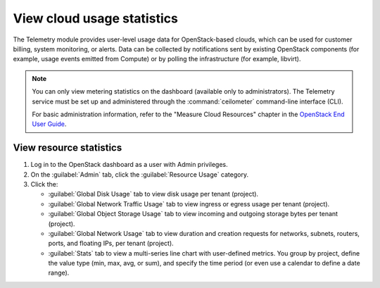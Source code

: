 ===========================
View cloud usage statistics
===========================

The Telemetry module provides user-level usage data for OpenStack-based clouds,
which can be used for customer billing, system monitoring, or alerts. Data can be
collected by notifications sent by existing OpenStack components (for example,
usage events emitted from Compute) or by polling the infrastructure (for example,
libvirt).

.. note::
   You can only view metering statistics on the dashboard (available only to administrators).
   The Telemetry service must be set up and administered through the
   :command:`ceilometer` command-line interface (CLI).

   For basic administration information, refer to the "Measure Cloud Resources"
   chapter in the `OpenStack End User Guide <http://docs.openstack.org/user-guide/content/>`_.

.. _dashboard-view-resource-stats:

View resource statistics
~~~~~~~~~~~~~~~~~~~~~~~~

#. Log in to the OpenStack dashboard as a user with Admin privileges.

#. On the :guilabel:`Admin` tab, click the :guilabel:`Resource Usage` category.

#. Click the:

   * :guilabel:`Global Disk Usage` tab to view disk usage per tenant (project).

   * :guilabel:`Global Network Traffic Usage` tab to view ingress or egress usage
     per tenant (project).

   * :guilabel:`Global Object Storage Usage` tab to view incoming and outgoing
     storage bytes per tenant (project).

   * :guilabel:`Global Network Usage` tab to view duration and creation requests for
     networks, subnets, routers, ports, and floating IPs, per tenant (project).

   * :guilabel:`Stats` tab to view a multi-series line chart with user-defined
     metrics. You group by project, define the value type (min, max, avg, or sum),
     and specify the time period (or even use a calendar to define a date range).
